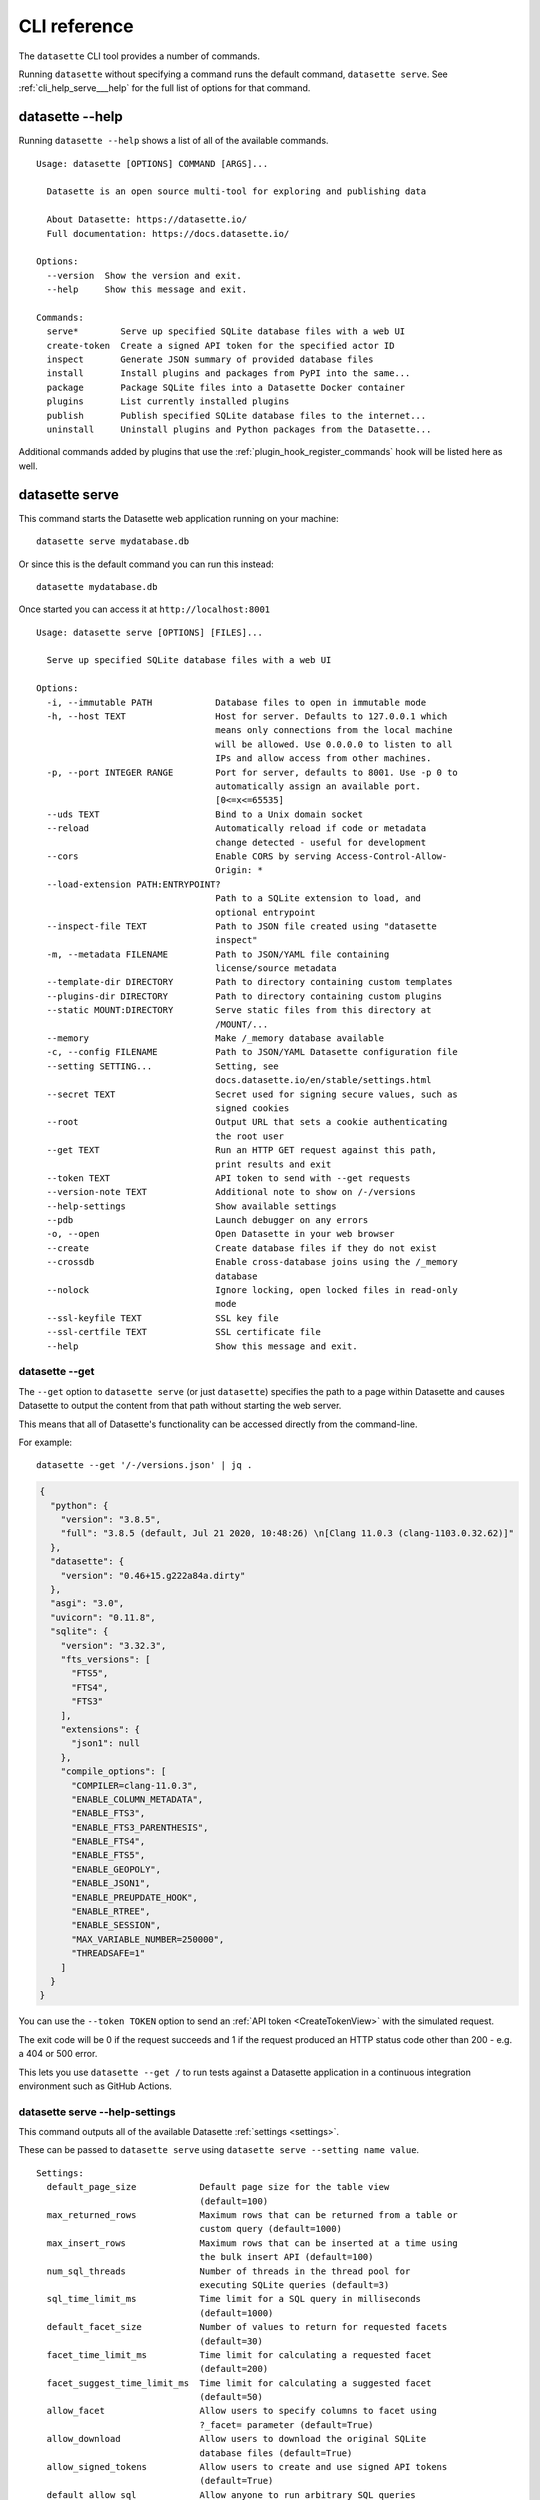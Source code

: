 .. _cli_reference:

===============
 CLI reference
===============

The ``datasette`` CLI tool provides a number of commands.

Running ``datasette`` without specifying a command runs the default command, ``datasette serve``.  See :ref:`cli_help_serve___help` for the full list of options for that command.

.. [[[cog
    from datasette import cli
    from click.testing import CliRunner
    import textwrap
    def help(args):
        title = "datasette " + " ".join(args)
        cog.out("\n::\n\n")
        result = CliRunner().invoke(cli.cli, args)
        output = result.output.replace("Usage: cli ", "Usage: datasette ")
        cog.out(textwrap.indent(output, '    '))
        cog.out("\n\n")
.. ]]]
.. [[[end]]]

.. _cli_help___help:

datasette --help
================

Running ``datasette --help`` shows a list of all of the available commands.

.. [[[cog
    help(["--help"])
.. ]]]

::

    Usage: datasette [OPTIONS] COMMAND [ARGS]...

      Datasette is an open source multi-tool for exploring and publishing data

      About Datasette: https://datasette.io/
      Full documentation: https://docs.datasette.io/

    Options:
      --version  Show the version and exit.
      --help     Show this message and exit.

    Commands:
      serve*        Serve up specified SQLite database files with a web UI
      create-token  Create a signed API token for the specified actor ID
      inspect       Generate JSON summary of provided database files
      install       Install plugins and packages from PyPI into the same...
      package       Package SQLite files into a Datasette Docker container
      plugins       List currently installed plugins
      publish       Publish specified SQLite database files to the internet...
      uninstall     Uninstall plugins and Python packages from the Datasette...


.. [[[end]]]

Additional commands added by plugins that use the :ref:`plugin_hook_register_commands` hook will be listed here as well.

.. _cli_help_serve___help:

datasette serve
===============

This command starts the Datasette web application running on your machine::

    datasette serve mydatabase.db

Or since this is the default command you can run this instead::

    datasette mydatabase.db

Once started you can access it at ``http://localhost:8001``

.. [[[cog
    help(["serve", "--help"])
.. ]]]

::

    Usage: datasette serve [OPTIONS] [FILES]...

      Serve up specified SQLite database files with a web UI

    Options:
      -i, --immutable PATH            Database files to open in immutable mode
      -h, --host TEXT                 Host for server. Defaults to 127.0.0.1 which
                                      means only connections from the local machine
                                      will be allowed. Use 0.0.0.0 to listen to all
                                      IPs and allow access from other machines.
      -p, --port INTEGER RANGE        Port for server, defaults to 8001. Use -p 0 to
                                      automatically assign an available port.
                                      [0<=x<=65535]
      --uds TEXT                      Bind to a Unix domain socket
      --reload                        Automatically reload if code or metadata
                                      change detected - useful for development
      --cors                          Enable CORS by serving Access-Control-Allow-
                                      Origin: *
      --load-extension PATH:ENTRYPOINT?
                                      Path to a SQLite extension to load, and
                                      optional entrypoint
      --inspect-file TEXT             Path to JSON file created using "datasette
                                      inspect"
      -m, --metadata FILENAME         Path to JSON/YAML file containing
                                      license/source metadata
      --template-dir DIRECTORY        Path to directory containing custom templates
      --plugins-dir DIRECTORY         Path to directory containing custom plugins
      --static MOUNT:DIRECTORY        Serve static files from this directory at
                                      /MOUNT/...
      --memory                        Make /_memory database available
      -c, --config FILENAME           Path to JSON/YAML Datasette configuration file
      --setting SETTING...            Setting, see
                                      docs.datasette.io/en/stable/settings.html
      --secret TEXT                   Secret used for signing secure values, such as
                                      signed cookies
      --root                          Output URL that sets a cookie authenticating
                                      the root user
      --get TEXT                      Run an HTTP GET request against this path,
                                      print results and exit
      --token TEXT                    API token to send with --get requests
      --version-note TEXT             Additional note to show on /-/versions
      --help-settings                 Show available settings
      --pdb                           Launch debugger on any errors
      -o, --open                      Open Datasette in your web browser
      --create                        Create database files if they do not exist
      --crossdb                       Enable cross-database joins using the /_memory
                                      database
      --nolock                        Ignore locking, open locked files in read-only
                                      mode
      --ssl-keyfile TEXT              SSL key file
      --ssl-certfile TEXT             SSL certificate file
      --help                          Show this message and exit.


.. [[[end]]]


.. _cli_datasette_get:

datasette --get
---------------

The ``--get`` option to ``datasette serve`` (or just ``datasette``) specifies the path to a page within Datasette and causes Datasette to output the content from that path without starting the web server.

This means that all of Datasette's functionality can be accessed directly from the command-line.

For example::

    datasette --get '/-/versions.json' | jq .

.. code-block:: json

    {
      "python": {
        "version": "3.8.5",
        "full": "3.8.5 (default, Jul 21 2020, 10:48:26) \n[Clang 11.0.3 (clang-1103.0.32.62)]"
      },
      "datasette": {
        "version": "0.46+15.g222a84a.dirty"
      },
      "asgi": "3.0",
      "uvicorn": "0.11.8",
      "sqlite": {
        "version": "3.32.3",
        "fts_versions": [
          "FTS5",
          "FTS4",
          "FTS3"
        ],
        "extensions": {
          "json1": null
        },
        "compile_options": [
          "COMPILER=clang-11.0.3",
          "ENABLE_COLUMN_METADATA",
          "ENABLE_FTS3",
          "ENABLE_FTS3_PARENTHESIS",
          "ENABLE_FTS4",
          "ENABLE_FTS5",
          "ENABLE_GEOPOLY",
          "ENABLE_JSON1",
          "ENABLE_PREUPDATE_HOOK",
          "ENABLE_RTREE",
          "ENABLE_SESSION",
          "MAX_VARIABLE_NUMBER=250000",
          "THREADSAFE=1"
        ]
      }
    }

You can use the ``--token TOKEN`` option to send an :ref:`API token <CreateTokenView>` with the simulated request.

The exit code will be 0 if the request succeeds and 1 if the request produced an HTTP status code other than 200 - e.g. a 404 or 500 error.

This lets you use ``datasette --get /`` to run tests against a Datasette application in a continuous integration environment such as GitHub Actions.

.. _cli_help_serve___help_settings:

datasette serve --help-settings
-------------------------------

This command outputs all of the available Datasette :ref:`settings <settings>`.

These can be passed to ``datasette serve`` using ``datasette serve --setting name value``.

.. [[[cog
    help(["--help-settings"])
.. ]]]

::

    Settings:
      default_page_size            Default page size for the table view
                                   (default=100)
      max_returned_rows            Maximum rows that can be returned from a table or
                                   custom query (default=1000)
      max_insert_rows              Maximum rows that can be inserted at a time using
                                   the bulk insert API (default=100)
      num_sql_threads              Number of threads in the thread pool for
                                   executing SQLite queries (default=3)
      sql_time_limit_ms            Time limit for a SQL query in milliseconds
                                   (default=1000)
      default_facet_size           Number of values to return for requested facets
                                   (default=30)
      facet_time_limit_ms          Time limit for calculating a requested facet
                                   (default=200)
      facet_suggest_time_limit_ms  Time limit for calculating a suggested facet
                                   (default=50)
      allow_facet                  Allow users to specify columns to facet using
                                   ?_facet= parameter (default=True)
      allow_download               Allow users to download the original SQLite
                                   database files (default=True)
      allow_signed_tokens          Allow users to create and use signed API tokens
                                   (default=True)
      default_allow_sql            Allow anyone to run arbitrary SQL queries
                                   (default=True)
      max_signed_tokens_ttl        Maximum allowed expiry time for signed API tokens
                                   (default=0)
      suggest_facets               Calculate and display suggested facets
                                   (default=True)
      default_cache_ttl            Default HTTP cache TTL (used in Cache-Control:
                                   max-age= header) (default=5)
      cache_size_kb                SQLite cache size in KB (0 == use SQLite default)
                                   (default=0)
      allow_csv_stream             Allow .csv?_stream=1 to download all rows
                                   (ignoring max_returned_rows) (default=True)
      max_csv_mb                   Maximum size allowed for CSV export in MB - set 0
                                   to disable this limit (default=100)
      truncate_cells_html          Truncate cells longer than this in HTML table
                                   view - set 0 to disable (default=2048)
      force_https_urls             Force URLs in API output to always use https://
                                   protocol (default=False)
      template_debug               Allow display of template debug information with
                                   ?_context=1 (default=False)
      trace_debug                  Allow display of SQL trace debug information with
                                   ?_trace=1 (default=False)
      base_url                     Datasette URLs should use this base path
                                   (default=/)



.. [[[end]]]

.. _cli_help_plugins___help:

datasette plugins
=================

Output JSON showing all currently installed plugins, their versions, whether they include static files or templates and which :ref:`plugin_hooks` they use.

.. [[[cog
    help(["plugins", "--help"])
.. ]]]

::

    Usage: datasette plugins [OPTIONS]

      List currently installed plugins

    Options:
      --all                    Include built-in default plugins
      --requirements           Output requirements.txt of installed plugins
      --plugins-dir DIRECTORY  Path to directory containing custom plugins
      --help                   Show this message and exit.


.. [[[end]]]

Example output:

.. code-block:: json

    [
        {
            "name": "datasette-geojson",
            "static": false,
            "templates": false,
            "version": "0.3.1",
            "hooks": [
                "register_output_renderer"
            ]
        },
        {
            "name": "datasette-geojson-map",
            "static": true,
            "templates": false,
            "version": "0.4.0",
            "hooks": [
                "extra_body_script",
                "extra_css_urls",
                "extra_js_urls"
            ]
        },
        {
            "name": "datasette-leaflet",
            "static": true,
            "templates": false,
            "version": "0.2.2",
            "hooks": [
                "extra_body_script",
                "extra_template_vars"
            ]
        }
    ]


.. _cli_help_install___help:

datasette install
=================

Install new Datasette plugins. This command works like ``pip install`` but ensures that your plugins will be installed into the same environment as Datasette.

This command::

    datasette install datasette-cluster-map

Would install the `datasette-cluster-map <https://datasette.io/plugins/datasette-cluster-map>`__ plugin.

.. [[[cog
    help(["install", "--help"])
.. ]]]

::

    Usage: datasette install [OPTIONS] [PACKAGES]...

      Install plugins and packages from PyPI into the same environment as Datasette

    Options:
      -U, --upgrade           Upgrade packages to latest version
      -r, --requirement PATH  Install from requirements file
      -e, --editable TEXT     Install a project in editable mode from this path
      --help                  Show this message and exit.


.. [[[end]]]

.. _cli_help_uninstall___help:

datasette uninstall
===================

Uninstall one or more plugins.

.. [[[cog
    help(["uninstall", "--help"])
.. ]]]

::

    Usage: datasette uninstall [OPTIONS] PACKAGES...

      Uninstall plugins and Python packages from the Datasette environment

    Options:
      -y, --yes  Don't ask for confirmation
      --help     Show this message and exit.


.. [[[end]]]

.. _cli_help_publish___help:

datasette publish
=================

Shows a list of available deployment targets for :ref:`publishing data <publishing>` with Datasette.

Additional deployment targets can be added by plugins that use the :ref:`plugin_hook_publish_subcommand` hook.

.. [[[cog
    help(["publish", "--help"])
.. ]]]

::

    Usage: datasette publish [OPTIONS] COMMAND [ARGS]...

      Publish specified SQLite database files to the internet along with a
      Datasette-powered interface and API

    Options:
      --help  Show this message and exit.

    Commands:
      cloudrun  Publish databases to Datasette running on Cloud Run
      heroku    Publish databases to Datasette running on Heroku


.. [[[end]]]


.. _cli_help_publish_cloudrun___help:

datasette publish cloudrun
==========================

See :ref:`publish_cloud_run`.

.. [[[cog
    help(["publish", "cloudrun", "--help"])
.. ]]]

::

    Usage: datasette publish cloudrun [OPTIONS] [FILES]...

      Publish databases to Datasette running on Cloud Run

    Options:
      -m, --metadata FILENAME         Path to JSON/YAML file containing metadata to
                                      publish
      --extra-options TEXT            Extra options to pass to datasette serve
      --branch TEXT                   Install datasette from a GitHub branch e.g.
                                      main
      --template-dir DIRECTORY        Path to directory containing custom templates
      --plugins-dir DIRECTORY         Path to directory containing custom plugins
      --static MOUNT:DIRECTORY        Serve static files from this directory at
                                      /MOUNT/...
      --install TEXT                  Additional packages (e.g. plugins) to install
      --plugin-secret <TEXT TEXT TEXT>...
                                      Secrets to pass to plugins, e.g. --plugin-
                                      secret datasette-auth-github client_id xxx
      --version-note TEXT             Additional note to show on /-/versions
      --secret TEXT                   Secret used for signing secure values, such as
                                      signed cookies
      --title TEXT                    Title for metadata
      --license TEXT                  License label for metadata
      --license_url TEXT              License URL for metadata
      --source TEXT                   Source label for metadata
      --source_url TEXT               Source URL for metadata
      --about TEXT                    About label for metadata
      --about_url TEXT                About URL for metadata
      -n, --name TEXT                 Application name to use when building
      --service TEXT                  Cloud Run service to deploy (or over-write)
      --spatialite                    Enable SpatialLite extension
      --show-files                    Output the generated Dockerfile and
                                      metadata.json
      --memory TEXT                   Memory to allocate in Cloud Run, e.g. 1Gi
      --cpu [1|2|4]                   Number of vCPUs to allocate in Cloud Run
      --timeout INTEGER               Build timeout in seconds
      --apt-get-install TEXT          Additional packages to apt-get install
      --max-instances INTEGER         Maximum Cloud Run instances
      --min-instances INTEGER         Minimum Cloud Run instances
      --help                          Show this message and exit.


.. [[[end]]]


.. _cli_help_publish_heroku___help:

datasette publish heroku
========================

See :ref:`publish_heroku`.

.. [[[cog
    help(["publish", "heroku", "--help"])
.. ]]]

::

    Usage: datasette publish heroku [OPTIONS] [FILES]...

      Publish databases to Datasette running on Heroku

    Options:
      -m, --metadata FILENAME         Path to JSON/YAML file containing metadata to
                                      publish
      --extra-options TEXT            Extra options to pass to datasette serve
      --branch TEXT                   Install datasette from a GitHub branch e.g.
                                      main
      --template-dir DIRECTORY        Path to directory containing custom templates
      --plugins-dir DIRECTORY         Path to directory containing custom plugins
      --static MOUNT:DIRECTORY        Serve static files from this directory at
                                      /MOUNT/...
      --install TEXT                  Additional packages (e.g. plugins) to install
      --plugin-secret <TEXT TEXT TEXT>...
                                      Secrets to pass to plugins, e.g. --plugin-
                                      secret datasette-auth-github client_id xxx
      --version-note TEXT             Additional note to show on /-/versions
      --secret TEXT                   Secret used for signing secure values, such as
                                      signed cookies
      --title TEXT                    Title for metadata
      --license TEXT                  License label for metadata
      --license_url TEXT              License URL for metadata
      --source TEXT                   Source label for metadata
      --source_url TEXT               Source URL for metadata
      --about TEXT                    About label for metadata
      --about_url TEXT                About URL for metadata
      -n, --name TEXT                 Application name to use when deploying
      --tar TEXT                      --tar option to pass to Heroku, e.g.
                                      --tar=/usr/local/bin/gtar
      --generate-dir DIRECTORY        Output generated application files and stop
                                      without deploying
      --help                          Show this message and exit.


.. [[[end]]]

.. _cli_help_package___help:

datasette package
=================

Package SQLite files into a Datasette Docker container, see :ref:`cli_package`.

.. [[[cog
    help(["package", "--help"])
.. ]]]

::

    Usage: datasette package [OPTIONS] FILES...

      Package SQLite files into a Datasette Docker container

    Options:
      -t, --tag TEXT            Name for the resulting Docker container, can
                                optionally use name:tag format
      -m, --metadata FILENAME   Path to JSON/YAML file containing metadata to
                                publish
      --extra-options TEXT      Extra options to pass to datasette serve
      --branch TEXT             Install datasette from a GitHub branch e.g. main
      --template-dir DIRECTORY  Path to directory containing custom templates
      --plugins-dir DIRECTORY   Path to directory containing custom plugins
      --static MOUNT:DIRECTORY  Serve static files from this directory at /MOUNT/...
      --install TEXT            Additional packages (e.g. plugins) to install
      --spatialite              Enable SpatialLite extension
      --version-note TEXT       Additional note to show on /-/versions
      --secret TEXT             Secret used for signing secure values, such as
                                signed cookies
      -p, --port INTEGER RANGE  Port to run the server on, defaults to 8001
                                [1<=x<=65535]
      --title TEXT              Title for metadata
      --license TEXT            License label for metadata
      --license_url TEXT        License URL for metadata
      --source TEXT             Source label for metadata
      --source_url TEXT         Source URL for metadata
      --about TEXT              About label for metadata
      --about_url TEXT          About URL for metadata
      --help                    Show this message and exit.


.. [[[end]]]


.. _cli_help_inspect___help:

datasette inspect
=================

Outputs JSON representing introspected data about one or more SQLite database files.

If you are opening an immutable database, you can pass this file to the ``--inspect-data`` option to improve Datasette's performance by allowing it to skip running row counts against the database when it first starts running::

    datasette inspect mydatabase.db > inspect-data.json
    datasette serve -i mydatabase.db --inspect-file inspect-data.json

This performance optimization is used automatically by some of the ``datasette publish`` commands. You are unlikely to need to apply this optimization manually.

.. [[[cog
    help(["inspect", "--help"])
.. ]]]

::

    Usage: datasette inspect [OPTIONS] [FILES]...

      Generate JSON summary of provided database files

      This can then be passed to "datasette --inspect-file" to speed up count
      operations against immutable database files.

    Options:
      --inspect-file TEXT
      --load-extension PATH:ENTRYPOINT?
                                      Path to a SQLite extension to load, and
                                      optional entrypoint
      --help                          Show this message and exit.


.. [[[end]]]


.. _cli_help_create_token___help:

datasette create-token
======================

Create a signed API token, see :ref:`authentication_cli_create_token`.

.. [[[cog
    help(["create-token", "--help"])
.. ]]]

::

    Usage: datasette create-token [OPTIONS] ID

      Create a signed API token for the specified actor ID

      Example:

          datasette create-token root --secret mysecret

      To allow only "view-database-download" for all databases:

          datasette create-token root --secret mysecret \
              --all view-database-download

      To allow "create-table" against a specific database:

          datasette create-token root --secret mysecret \
              --database mydb create-table

      To allow "insert-row" against a specific table:

          datasette create-token root --secret myscret \
              --resource mydb mytable insert-row

      Restricted actions can be specified multiple times using multiple --all,
      --database, and --resource options.

      Add --debug to see a decoded version of the token.

    Options:
      --secret TEXT                   Secret used for signing the API tokens
                                      [required]
      -e, --expires-after INTEGER     Token should expire after this many seconds
      -a, --all ACTION                Restrict token to this action
      -d, --database DB ACTION        Restrict token to this action on this database
      -r, --resource DB RESOURCE ACTION
                                      Restrict token to this action on this database
                                      resource (a table, SQL view or named query)
      --debug                         Show decoded token
      --plugins-dir DIRECTORY         Path to directory containing custom plugins
      --help                          Show this message and exit.


.. [[[end]]]
